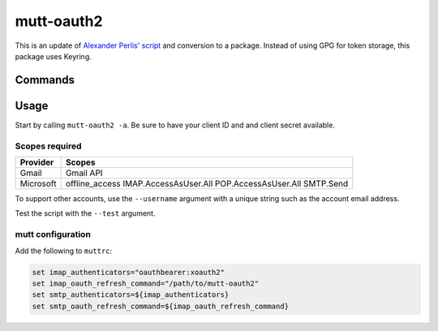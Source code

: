 mutt-oauth2
===========

.. only:: html

   .. image:: https://img.shields.io/pypi/pyversions/mutt-oauth2.svg?color=blue&logo=python&logoColor=white
      :target: https://www.python.org/
      :alt: Python versions

   .. image:: https://img.shields.io/pypi/v/mutt-oauth2
      :target: https://pypi.org/project/mutt-oauth2/
      :alt: PyPI - Version

   .. image:: https://img.shields.io/github/v/tag/Tatsh/mutt-oauth2
      :target: https://github.com/Tatsh/mutt-oauth2/tags
      :alt: GitHub tag (with filter)

   .. image:: https://img.shields.io/github/license/Tatsh/mutt-oauth2
      :target: https://github.com/Tatsh/mutt-oauth2/blob/master/LICENSE.txt
      :alt: License

   .. image:: https://img.shields.io/github/commits-since/Tatsh/mutt-oauth2/v0.1.0/master
      :target: https://github.com/Tatsh/mutt-oauth2/compare/v0.1.0...master
      :alt: GitHub commits since latest release

   .. image:: https://github.com/Tatsh/mutt-oauth2/actions/workflows/qa.yml/badge.svg
      :target: https://github.com/Tatsh/mutt-oauth2/actions/workflows/qa.yml
      :alt: QA

   .. image:: https://github.com/Tatsh/mutt-oauth2/actions/workflows/tests.yml/badge.svg
      :target: https://github.com/Tatsh/mutt-oauth2/actions/workflows/tests.yml
      :alt: Tests

   .. image:: https://coveralls.io/repos/github/Tatsh/mutt-oauth2/badge.svg?branch=master
      :target: https://coveralls.io/github/Tatsh/mutt-oauth2?branch=master
      :alt: Coverage Status

   .. image:: https://readthedocs.org/projects/mutt-oauth2/badge/?version=latest
      :target: https://mutt-oauth2.readthedocs.org/?badge=latest
      :alt: Documentation Status

   .. image:: https://www.mypy-lang.org/static/mypy_badge.svg
      :target: http://mypy-lang.org/
      :alt: mypy

   .. image:: https://img.shields.io/badge/pre--commit-enabled-brightgreen?logo=pre-commit&logoColor=white
      :target: https://github.com/pre-commit/pre-commit
      :alt: pre-commit

   .. image:: https://img.shields.io/badge/pydocstyle-enabled-AD4CD3
      :target: http://www.pydocstyle.org/en/stable/
      :alt: pydocstyle

   .. image:: https://img.shields.io/badge/pytest-zz?logo=Pytest&labelColor=black&color=black
      :target: https://docs.pytest.org/en/stable/
      :alt: pytest

   .. image:: https://img.shields.io/endpoint?url=https://raw.githubusercontent.com/astral-sh/ruff/main/assets/badge/v2.json
      :target: https://github.com/astral-sh/ruff
      :alt: Ruff

   .. image:: https://static.pepy.tech/badge/mutt-oauth2/month
      :target: https://pepy.tech/project/mutt-oauth2
      :alt: Downloads

   .. image:: https://img.shields.io/github/stars/Tatsh/mutt-oauth2?logo=github&style=flat
      :target: https://github.com/Tatsh/mutt-oauth2/stargazers
      :alt: Stargazers

   .. image:: https://img.shields.io/badge/dynamic/json?url=https%3A%2F%2Fpublic.api.bsky.app%2Fxrpc%2Fapp.bsky.actor.getProfile%2F%3Factor%3Ddid%3Aplc%3Auq42idtvuccnmtl57nsucz72%26query%3D%24.followersCount%26style%3Dsocial%26logo%3Dbluesky%26label%3DFollow%2520%40Tatsh&query=%24.followersCount&style=social&logo=bluesky&label=Follow%20%40Tatsh
      :target: https://bsky.app/profile/Tatsh.bsky.social
      :alt: Follow @Tatsh on Bluesky

   .. image:: https://img.shields.io/mastodon/follow/109370961877277568?domain=hostux.social&style=social
      :target: https://hostux.social/@Tatsh
      :alt: Mastodon Follow

This is an update of `Alexander Perlis' script <https://github.com/muttmua/mutt/blob/master/contrib/mutt_oauth2.py>`_
and conversion to a package. Instead of using GPG for token storage, this package uses Keyring.

.. only:: html

   Installation
   ------------

   .. code-block::bash

      pip install mutt-oauth2

Commands
--------

.. click:: mutt_oauth2.main:main
   :prog: mutt-oauth2
   :nested: full

Usage
-----

Start by calling ``mutt-oauth2 -a``. Be sure to have your client ID and and client secret available.

Scopes required
^^^^^^^^^^^^^^^

.. list-table::
   :header-rows: 1

   * - Provider
     - Scopes
   * - Gmail
     - Gmail API
   * - Microsoft
     - offline_access IMAP.AccessAsUser.All POP.AccessAsUser.All SMTP.Send

To support other accounts, use the ``--username`` argument with a unique string such as the account
email address.

Test the script with the ``--test`` argument.

mutt configuration
^^^^^^^^^^^^^^^^^^

Add the following to ``muttrc``:

.. code-block::

   set imap_authenticators="oauthbearer:xoauth2"
   set imap_oauth_refresh_command="/path/to/mutt-oauth2"
   set smtp_authenticators=${imap_authenticators}
   set smtp_oauth_refresh_command=${imap_oauth_refresh_command}

.. only:: html

   Library
   -------
   .. automodule:: mutt_oauth2.constants
      :members:

   .. automodule:: mutt_oauth2.registrations
      :members:

   .. automodule:: mutt_oauth2.utils
      :members:

   .. toctree::
      :maxdepth: 2
      :caption: Contents:

   Indices and tables
   ==================
   * :ref:`genindex`
   * :ref:`modindex`
